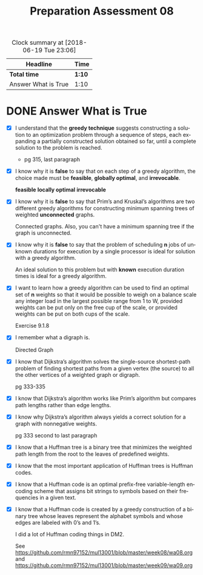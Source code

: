 #+TITLE: Preparation Assessment 08
#+LANGUAGE: en
#+OPTIONS: H:4 num:nil toc:nil \n:nil @:t ::t |:t ^:t *:t TeX:t LaTeX:t
#+STARTUP: showeverything entitiespretty
#+BEGIN: clocktable :maxlevel 2 :scope file
#+CAPTION: Clock summary at [2018-06-19 Tue 23:06]
| Headline            | Time   |
|---------------------+--------|
| *Total time*        | *1:10* |
|---------------------+--------|
| Answer What is True | 1:10   |
#+END:

* DONE Answer What is True
  CLOSED: [2018-06-18 Mon 21:33]
  :LOGBOOK:
  CLOCK: [2018-06-19 Tue 23:00]--[2018-06-19 Tue 23:06] =>  0:06
  CLOCK: [2018-06-18 Mon 20:28]--[2018-06-18 Mon 21:32] =>  1:04
  :END:

  - [X] I understand that the *greedy technique* suggests constructing a
    solution to an optimization problem through a sequence of steps, each
    expanding a partially constructed solution obtained so far, until a complete
    solution to the problem is reached.

    - pg 315, last paragraph

  - [X] I know why it is *false* to say that on each step of a greedy algorithm,
    the choice made must be *feasible*, *globally optimal*, and *irrevocable*.

    *feasible* *locally optimal* *irrevocable*

  - [X] I know why it is *false* to say that Prim\rsquo{}s and Kruskal\rsquo{}s algorithms are
    two different greedy algorithms for constructing minimum spanning trees of
    weighted *unconnected* graphs. 

    Connected graphs. Also, you can't have a minimum spanning tree if the graph
    is unconnected.

  - [X] I know why it is *false* to say that the problem of scheduling *n* jobs
    of unknown durations for execution by a single processor is ideal for
    solution with a greedy algorithm.

    An ideal solution to this problem but with *known* execution duration times
    is ideal for a greedy algorithm.

  - [X] I want to learn how a greedy algorithm can be used to find an optimal
    set of *n* weights so that it would be possible to weigh on a balance scale
    any integer load in the largest possible range from 1 to W, provided weights
    can be put only on the free cup of the scale, or provided weights can be put
    on both cups of the scale.

    Exercise 9.1.8

  - [X] I remember what a digraph is.

    Directed Graph

  - [X] I know that Dijkstra’s algorithm solves the single-source shortest-path
    problem of finding shortest paths from a given vertex (the source) to all
    the other vertices of a weighted graph or digraph.

    pg 333-335

  - [X] I know that Dijkstra\rsquo{}s algorithm works like Prim’s algorithm but
    compares path lengths rather than edge lengths.

  - [X] I know why Dijkstra’s algorithm always yields a correct solution for a
    graph with nonnegative weights.

    pg 333 second to last paragraph

  - [X] I know that a Huffman tree is a binary tree that minimizes the weighted
    path length from the root to the leaves of predefined weights.
  - [X] I know that the most important application of Huffman trees is Huffman
    codes.
  - [X] I know that a Huffman code is an optimal prefix-free variable-length
    encoding scheme that assigns bit strings to symbols based on their
    frequencies in a given text.
  - [X] I know that a Huffman code is created by a greedy construction of a
    binary tree whose leaves represent the alphabet symbols and whose edges are
    labeled with 0’s and 1’s.

    I did a lot of Huffman coding things in DM2. 

    See https://github.com/rmn97152/mul13001/blob/master/week08/wa08.org
    and https://github.com/rmn97152/mul13001/blob/master/week09/wa09.org


